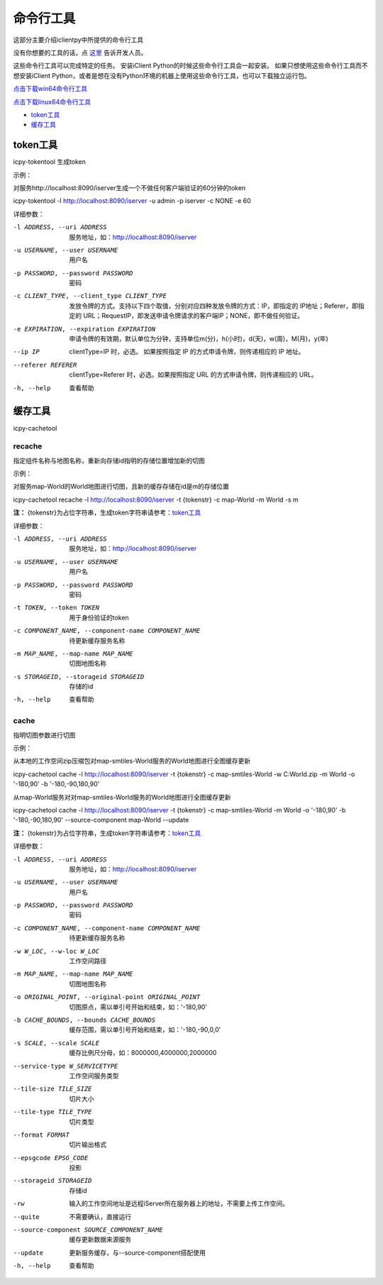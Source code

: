 命令行工具
======================
这部分主要介绍iclientpy中所提供的命令行工具

没有你想要的工具的话，点 `这里 <https://github.com/SuperMap/iclient-python/issues>`_ 告诉开发人员。

这些命令行工具可以完成特定的任务。
安装iClient Python的时候这些命令行工具会一起安装。
如果只想使用这些命令行工具而不想安装iClient Python，或者是想在没有Python环境的机器上使用这些命令行工具，也可以下载独立运行包。

`点击下载win64命令行工具 <http://iclientpy.supermap.io/downloads/icpy-tools.zip>`_

`点击下载linux64命令行工具 <http://iclientpy.supermap.io/downloads/icpy-tools.tar>`_


* token工具_
* 缓存工具_

token工具
******************
icpy-tokentool
生成token

示例：

对服务http://localhost:8090/iserver生成一个不做任何客户端验证的60分钟的token

icpy-tokentool -l http://localhost:8090/iserver -u admin -p iserver -c NONE -e 60

详细参数：

-l ADDRESS, --uri ADDRESS          服务地址，如：http://localhost:8090/iserver
-u USERNAME, --user USERNAME       用户名
-p PASSWORD, --password PASSWORD   密码
-c CLIENT_TYPE, --client_type CLIENT_TYPE        发放令牌的方式。支持以下四个取值，分别对应四种发放令牌的方式：IP，即指定的 IP地址；Referer，即指定的 URL；RequestIP，即发送申请令牌请求的客户端IP；NONE，即不做任何验证。
-e EXPIRATION, --expiration EXPIRATION    申请令牌的有效期，默认单位为分钟，支持单位m(分)，h(小时)，d(天)，w(周)，M(月)，y(年)
--ip IP    clientType=IP 时，必选。 如果按照指定 IP 的方式申请令牌，则传递相应的 IP 地址。
--referer REFERER    clientType=Referer 时，必选。如果按照指定 URL 的方式申请令牌，则传递相应的 URL。
-h, --help    查看帮助


缓存工具
*****************
icpy-cachetool

recache
----------------------------
指定组件名称与地图名称，重新向存储id指明的存储位置增加新的切图

示例：

对服务map-World的World地图进行切图，且新的缓存存储在id是m的存储位置

icpy-cachetool recache -l http://localhost:8090/iserver -t {tokenstr} -c map-World -m World -s m

**注：** {tokenstr}为占位字符串，生成token字符串请参考：token工具_

详细参数：

-l ADDRESS, --uri ADDRESS    服务地址，如：http://localhost:8090/iserver
-u USERNAME, --user USERNAME    用户名
-p PASSWORD, --password PASSWORD    密码
-t TOKEN, --token TOKEN    用于身份验证的token
-c COMPONENT_NAME, --component-name COMPONENT_NAME    待更新缓存服务名称
-m MAP_NAME, --map-name MAP_NAME    切图地图名称
-s STORAGEID, --storageid STORAGEID    存储的id
-h, --help    查看帮助

cache
----------------------
指明切图参数进行切图

示例：

从本地的工作空间zip压缩包对map-smtiles-World服务的World地图进行全图缓存更新

icpy-cachetool cache -l http://localhost:8090/iserver -t {tokenstr} -c map-smtiles-World -w C:\World.zip -m World -o '-180,90' -b '-180,-90,180,90'

从map-World服务对对map-smtiles-World服务的World地图进行全图缓存更新

icpy-cachetool cache -l http://localhost:8090/iserver -t {tokenstr} -c map-smtiles-World -m World -o '-180,90' -b '-180,-90,180,90' --source-component map-World --update

**注：** {tokenstr}为占位字符串，生成token字符串请参考：token工具_

详细参数：

-l ADDRESS, --uri ADDRESS   服务地址，如：http://localhost:8090/iserver
-u USERNAME, --user USERNAME    用户名
-p PASSWORD, --password PASSWORD    密码
-c COMPONENT_NAME, --component-name COMPONENT_NAME  待更新缓存服务名称
-w W_LOC, --w-loc W_LOC     工作空间路径
-m MAP_NAME, --map-name MAP_NAME    切图地图名称
-o ORIGINAL_POINT, --original-point ORIGINAL_POINT      切图原点，需以单引号开始和结束，如：'-180,90'
-b CACHE_BOUNDS, --bounds CACHE_BOUNDS  缓存范围，需以单引号开始和结束，如：'-180,-90,0,0'
-s SCALE, --scale SCALE     缓存比例尺分母，如：8000000,4000000,2000000
--service-type W_SERVICETYPE    工作空间服务类型
--tile-size TILE_SIZE   切片大小
--tile-type TILE_TYPE   切片类型
--format FORMAT     切片输出格式
--epsgcode EPSG_CODE    投影
--storageid STORAGEID   存储id
-rw     输入的工作空间地址是远程iServer所在服务器上的地址，不需要上传工作空间。
--quite     不需要确认，直接运行
--source-component SOURCE_COMPONENT_NAME    缓存更新数据来源服务
--update    更新服务缓存，与--source-component搭配使用
-h, --help    查看帮助







